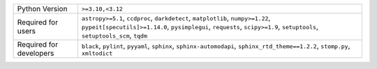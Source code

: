 =======================  ==========================================================================================================================================================================================================
Python Version           ``>=3.10,<3.12``                                                                                                                                                                                          
Required for users       ``astropy>=5.1``, ``ccdproc``, ``darkdetect``, ``matplotlib``, ``numpy>=1.22``, ``pypeit[specutils]>=1.14.0``, ``pysimplegui``, ``requests``, ``scipy>=1.9``, ``setuptools``, ``setuptools_scm``, ``tqdm``
Required for developers  ``black``, ``pylint``, ``pyyaml``, ``sphinx``, ``sphinx-automodapi``, ``sphinx_rtd_theme==1.2.2``, ``stomp.py``, ``xmltodict``                                                                            
=======================  ==========================================================================================================================================================================================================
